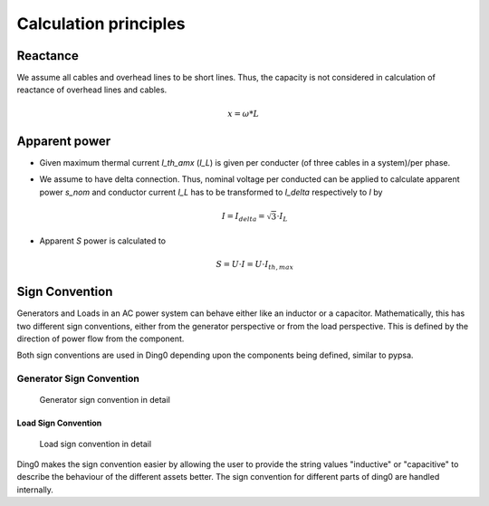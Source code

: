 Calculation principles
~~~~~~~~~~~~~~~~~~~~~~

Reactance
#########

We assume all cables and overhead lines to be short lines. Thus, the capacity
is not considered in calculation of reactance of overhead lines and cables.

.. math::
    x = \omega * L


Apparent power
##############

* Given maximum thermal current `I_th_amx` (`I_L`) is given per conducter (of three
  cables in a system)/per phase.

* We assume to have delta connection. Thus, nominal voltage per conducted can be
  applied to calculate apparent power `s_nom` and conductor current `I_L` has to
  be transformed to `I_delta` respectively to `I` by

  .. math::
      I = I_{delta} = \sqrt{3} \cdot I_L

* Apparent `S` power is calculated to

  .. math::
      S = U \cdot I = U \cdot I_{th,max}

Sign Convention
###############

Generators and Loads in an AC power system can behave either like an inductor
or a capacitor. Mathematically, this has two different sign conventions,
either from the generator perspective or from the load perspective.
This is defined by the direction of power flow from the component.

Both sign conventions are used in Ding0 depending upon the components
being defined, similar to pypsa.

Generator Sign Convention
-------------------------
.. _generator_sign_convention_label:
.. figure:: images/cosphi-sign-convention_generation.png

    Generator sign convention in detail

Load Sign Convention
^^^^^^^^^^^^^^^^^^^^
.. _load_sign_convention_label:
.. figure:: images/cosphi-sign-convention_load.png

    Load sign convention in detail

Ding0 makes the sign convention easier by allowing the user to provide
the string values "inductive" or "capacitive" to describe the behaviour
of the different assets better. The sign convention for different parts of
ding0 are handled internally.